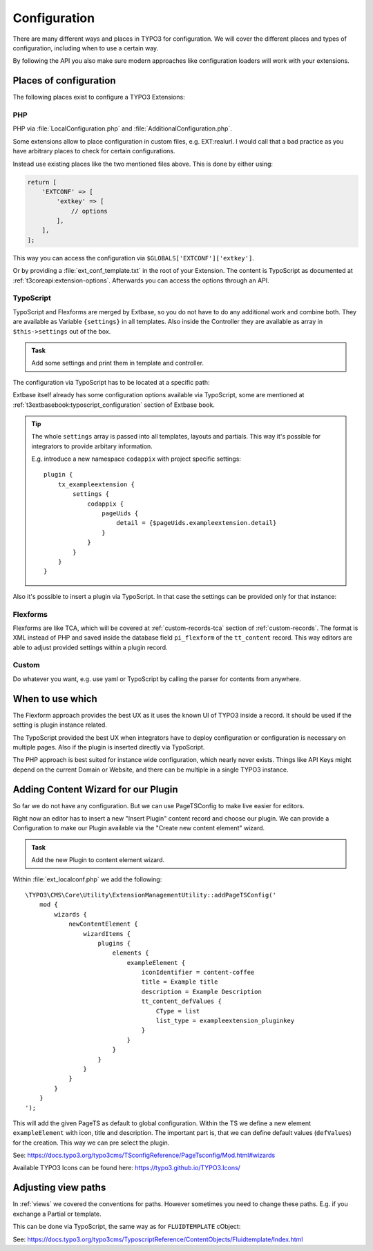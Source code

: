 .. _configuration:

Configuration
=============

There are many different ways and places in TYPO3 for configuration. We will cover
the different places and types of configuration, including when to use a certain way.

By following the API you also make sure modern approaches like configuration loaders
will work with your extensions.

Places of configuration
-----------------------

The following places exist to configure a TYPO3 Extensions:

PHP
^^^

PHP via :file:`LocalConfiguration.php` and :file:`AdditionalConfiguration.php`.

Some extensions allow to place configuration in custom files, e.g. EXT:realurl. I
would call that a bad practice as you have arbitrary places to check for certain
configurations.

Instead use existing places like the two mentioned files above. This is done by
either using:

.. code-block:: php

   return [
       'EXTCONF' => [
           'extkey' => [
               // options
           ],
       ],
   ];

This way you can access the configuration via ``$GLOBALS['EXTCONF']['extkey']``.

Or by providing a :file:`ext_conf_template.txt` in the root of your Extension.
The content is TypoScript as documented at :ref:`t3coreapi:extension-options`.
Afterwards you can access the options through an API.

TypoScript
^^^^^^^^^^

TypoScript and Flexforms are merged by Extbase, so you do not have to do any
additional work and combine both. They are available as Variable ``{settings}`` in
all templates. Also inside the Controller they are available as array in
``$this->settings`` out of the box.

.. admonition:: Task

   Add some settings and print them in template and controller.

The configuration via TypoScript has to be located at a specific path:

.. code-block:: typoscript
   :linenos:

   // For all frontend plugins of the extension
   plugin {
       tx_exampleextension {
           settings {
               // The configuration goes here
           }
       }
   }

   // For a specific frontend plugin of the extension
   plugin {
       tx_exampleextension_addresspluginkey {
           settings {
               // The configuration goes here
           }
       }
   }

   // For Backend Modules
   module {
       tx_exampleextension {
           settings {
               // The configuration goes here
           }
       }
   }

Extbase itself already has some configuration options available via TypoScript, some
are mentioned at :ref:`t3extbasebook:typoscript_configuration` section of Extbase
book.

.. tip::

   The whole ``settings`` array is passed into all templates, layouts and partials.
   This way it's possible for integrators to provide arbitary information.

   E.g. introduce a new namespace ``codappix`` with project specific settings::

      plugin {
          tx_exampleextension {
              settings {
                  codappix {
                      pageUids {
                          detail = {$pageUids.exampleextension.detail}
                      }
                  }
              }
          }
      }

Also it's possible to insert a plugin via TypoScript. In that case the settings can
be provided only for that instance:

.. code-block:: typoscript
   :linenos:

   lib.instance = USER
   lib.instance {
       userFunc = TYPO3\CMS\Extbase\Core\Bootstrap->run
       extensionName = ExampleExtension
       pluginName = pluginkey
       vendorName = Workshop
       settings {
           testKey = testValue
       }
   }

Flexforms
^^^^^^^^^

Flexforms are like TCA, which will be covered at :ref:`custom-records-tca` section of
:ref:`custom-records`. The format is XML instead of PHP and saved inside the database
field ``pi_flexform`` of the ``tt_content`` record.  This way editors are able to
adjust provided settings within a plugin record.

Custom
^^^^^^

Do whatever you want, e.g. use yaml or TypoScript by calling the parser for contents
from anywhere.

When to use which
-----------------

The Flexform approach provides the best UX as it uses the known UI of TYPO3 inside a
record. It should be used if the setting is plugin instance related.

The TypoScript provided the best UX when integrators have to deploy configuration or
configuration is necessary on multiple pages. Also if the plugin is inserted directly
via TypoScript.

The PHP approach is best suited for instance wide configuration, which nearly never
exists. Things like API Keys might depend on the current Domain or Website, and there
can be multiple in a single TYPO3 instance.

.. _configuration-content-wizard:

Adding Content Wizard for our Plugin
------------------------------------

So far we do not have any configuration. But we can use PageTSConfig to make live
easier for editors.

Right now an editor has to insert a new "Insert Plugin" content record and choose our
plugin. We can provide a Configuration to make our Plugin available via the "Create
new content element" wizard.

.. admonition:: Task

   Add the new Plugin to content element wizard.

Within :file:`ext_localconf.php` we add the following::

   \TYPO3\CMS\Core\Utility\ExtensionManagementUtility::addPageTSConfig('
       mod {
           wizards {
               newContentElement {
                   wizardItems {
                       plugins {
                           elements {
                               exampleElement {
                                   iconIdentifier = content-coffee
                                   title = Example title
                                   description = Example Description
                                   tt_content_defValues {
                                       CType = list
                                       list_type = exampleextension_pluginkey
                                   }
                               }
                           }
                       }
                   }
               }
           }
       }
   ');

This will add the given PageTS as default to global configuration. Within the TS we
define a new element ``exampleElement`` with icon, title and description. The important
part is, that we can define default values (``defValues``) for the creation. This way
we can pre select the plugin.

See: https://docs.typo3.org/typo3cms/TSconfigReference/PageTsconfig/Mod.html#wizards

Available TYPO3 Icons can be found here: https://typo3.github.io/TYPO3.Icons/

.. _configuration-view-paths:

Adjusting view paths
--------------------

In :ref:`views` we covered the conventions for paths. However sometimes you need to
change these paths. E.g. if you exchange a Partial or template.

This can be done via TypoScript, the same way as for ``FLUIDTEMPLATE`` cObject:

.. code-block:: typoscript
   :linenos:

   plugin {
       tx_exampleextension {
           view {
               templateRootPaths {
                   10 = EXT:sitepackage/Resources/Plugins/ExampleExtension/Templates/
               }
           }
       }
   }

See: https://docs.typo3.org/typo3cms/TyposcriptReference/ContentObjects/Fluidtemplate/Index.html

